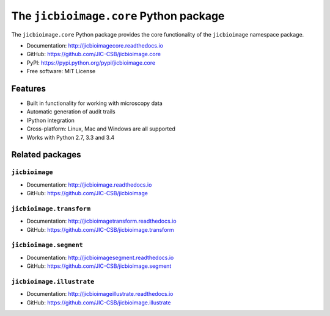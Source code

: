 The ``jicbioimage.core`` Python package
=======================================

.. image:: https://badge.fury.io/py/jicbioimage.core.svg
   :target: http://badge.fury.io/py/jicbioimage.core
   :alt: PyPi package

.. image:: https://travis-ci.org/JIC-CSB/jicbioimage.core.svg?branch=master
   :target: https://travis-ci.org/JIC-CSB/jicbioimage.core
   :alt: Travis CI build status (Linux)

.. image:: https://ci.appveyor.com/api/projects/status/xe9a8alhmhrm0qi7/branch/master?svg=true
   :target: https://ci.appveyor.com/project/tjelvar-olsson/jicbioimage-core
   :alt: AppVeyor CI build status (Windows)

.. image:: https://codecov.io/github/JIC-CSB/jicbioimage.core/coverage.svg?branch=master
   :target: https://codecov.io/github/JIC-CSB/jicbioimage.core?branch=master
   :alt: Code Coverage

.. image:: https://readthedocs.org/projects/jicbioimagecore/badge/?version=latest
   :target: https://readthedocs.org/projects/jicbioimagecore?badge=latest
   :alt: Documentation Status

The ``jicbioimage.core`` Python package provides the core functionality of the
``jicbioimage`` namespace package.

- Documentation: http://jicbioimagecore.readthedocs.io
- GitHub: https://github.com/JIC-CSB/jicbioimage.core
- PyPI: https://pypi.python.org/pypi/jicbioimage.core
- Free software: MIT License

Features
--------

- Built in functionality for working with microscopy data
- Automatic generation of audit trails
- IPython integration
- Cross-platform: Linux, Mac and Windows are all supported
- Works with Python 2.7, 3.3 and 3.4

Related packages
----------------

``jicbioimage``
^^^^^^^^^^^^^^^

- Documentation: http://jicbioimage.readthedocs.io
- GitHub: https://github.com/JIC-CSB/jicbioimage

``jicbioimage.transform``
^^^^^^^^^^^^^^^^^^^^^^^^^

- Documentation: http://jicbioimagetransform.readthedocs.io
- GitHub: https://github.com/JIC-CSB/jicbioimage.transform

``jicbioimage.segment``
^^^^^^^^^^^^^^^^^^^^^^^

- Documentation: http://jicbioimagesegment.readthedocs.io
- GitHub: https://github.com/JIC-CSB/jicbioimage.segment

``jicbioimage.illustrate``
^^^^^^^^^^^^^^^^^^^^^^^^^^

- Documentation: http://jicbioimageillustrate.readthedocs.io
- GitHub: https://github.com/JIC-CSB/jicbioimage.illustrate
